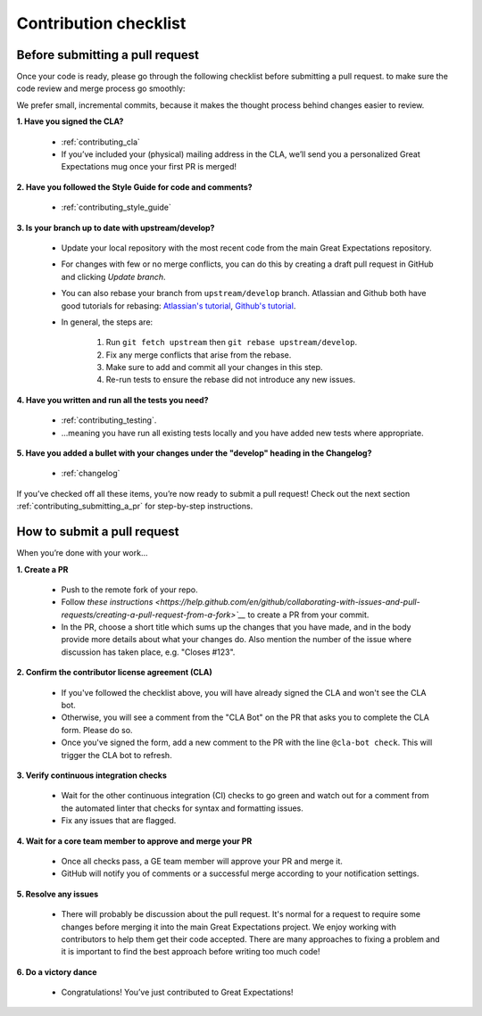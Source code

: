 .. _contributing_contribution_checklist:


Contribution checklist
=======================


.. _contributing_before_submitting_a_pr:

Before submitting a pull request
------------

Once your code is ready, please go through the following checklist before submitting a pull request. to make sure the code review and merge process go smoothly:

We prefer small, incremental commits, because it makes the thought process behind changes easier to review.


**1. Have you signed the CLA?**

    * :ref:`contributing_cla`
    * If you’ve included your (physical) mailing address in the CLA, we’ll send you a personalized Great Expectations mug once your first PR is merged!

**2. Have you followed the Style Guide for code and comments?**

    * :ref:`contributing_style_guide`

**3. Is your branch up to date with upstream/develop?**

    * Update your local repository with the most recent code from the main Great Expectations repository.
    * For changes with few or no merge conflicts, you can do this by creating a draft pull request in GitHub and clicking `Update branch`.
    * You can also rebase your branch from ``upstream/develop`` branch. Atlassian and Github both have good tutorials for rebasing: `Atlassian's tutorial <https://www.atlassian.com/git/tutorials/git-forks-and-upstreams>`__, `Github's tutorial <https://help.github.com/en/github/collaborating-with-issues-and-pull-requests/syncing-a-fork>`__.
    * In general, the steps are:

        1. Run ``git fetch upstream`` then ``git rebase upstream/develop``.
        2. Fix any merge conflicts that arise from the rebase.
        3. Make sure to add and commit all your changes in this step.
        4. Re-run tests to ensure the rebase did not introduce any new issues.

**4. Have you written and run all the tests you need?**

    * :ref:`contributing_testing`.
    * ...meaning you have run all existing tests locally and you have added new tests where appropriate.

**5. Have you added a bullet with your changes under the "develop" heading in the Changelog?**

    * :ref:`changelog`

If you’ve checked off all these items, you’re now ready to submit a pull request! Check out the next section :ref:`contributing_submitting_a_pr` for step-by-step instructions.


.. _contributing_submitting_a_pr:

How to submit a pull request
--------------

When you’re done with your work...

**1. Create a PR**

    * Push to the remote fork of your repo.
    * Follow `these instructions <https://help.github.com/en/github/collaborating-with-issues-and-pull-requests/creating-a-pull-request-from-a-fork>`__` to create a PR from your commit.
    *  In the PR, choose a short title which sums up the changes that you have made, and in the body provide more details about what your changes do. Also mention the number of the issue where discussion has taken place, e.g. "Closes #123".

**2. Confirm the contributor license agreement (CLA)**

    * If you've followed the checklist above, you will have already signed the CLA and won't see the CLA bot.
    * Otherwise, you will see a comment from the "CLA Bot" on the PR that asks you to complete the CLA form. Please do so.
    * Once you've signed the form, add a new comment to the PR with the line ``@cla-bot check``. This will trigger the CLA bot to refresh.

**3. Verify continuous integration checks**

    * Wait for the other continuous integration (CI) checks to go green and watch out for a comment from the automated linter that checks for syntax and formatting issues.
    * Fix any issues that are flagged.

**4. Wait for a core team member to approve and merge your PR**

    * Once all checks pass, a GE team member will approve your PR and merge it.
    * GitHub will notify you of comments or a successful merge according to your notification settings.

**5. Resolve any issues**

    * There will probably be discussion about the pull request. It's normal for a request to require some changes before merging it into the main Great Expectations project. We enjoy working with contributors to help them get their code accepted. There are many approaches to fixing a problem and it is important to find the best approach before writing too much code!

**6. Do a victory dance**

    * Congratulations! You’ve just contributed to Great Expectations!

        .. image:: great_expectations_happy.gif
